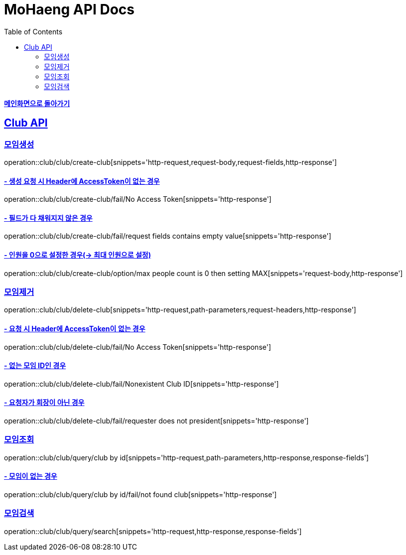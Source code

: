 = MoHaeng API Docs
:doctype: book
:icons: font
// 문서에 표기되는 코드들의 하이라이팅을 highlightjs를 사용
:source-highlighter: highlightjs
// toc (Table Of Contents)를 문서의 좌측에 두기
:toc: left
:toclevels: 2
:sectlinks:

*link:../index.html[메인화면으로 돌아가기]*

[[Club-API]]
== Club API

[[Club-모임생성]]
===  `모임생성`

operation::club/club/create-club[snippets='http-request,request-body,request-fields,http-response']

==== - 생성 요청 시 Header에 AccessToken이 없는 경우

operation::club/club/create-club/fail/No Access Token[snippets='http-response']


==== - 필드가 다 채워지지 않은 경우

operation::club/club/create-club/fail/request fields contains empty value[snippets='http-response']

==== - 인원을 0으로 설정한 경우(-> 최대 인원으로 설정)

operation::club/club/create-club/option/max people count is 0 then setting MAX[snippets='request-body,http-response']


[[Club-모임제거]]
===  `모임제거`

operation::club/club/delete-club[snippets='http-request,path-parameters,request-headers,http-response']

==== - 요청 시 Header에 AccessToken이 없는 경우

operation::club/club/delete-club/fail/No Access Token[snippets='http-response']

==== - 없는 모임 ID인 경우

operation::club/club/delete-club/fail/Nonexistent Club ID[snippets='http-response']

==== - 요청자가 회장이 아닌 경우

operation::club/club/delete-club/fail/requester does not president[snippets='http-response']



[[Club-모임-조회]]
=== `모임조회`

operation::club/club/query/club by id[snippets='http-request,path-parameters,http-response,response-fields']

==== - 모임이 없는 경우

operation::club/club/query/club by id/fail/not found club[snippets='http-response']


[[Club-모임-검색]]
=== `모임검색`

operation::club/club/query/search[snippets='http-request,http-response,response-fields']
